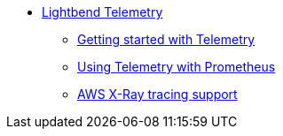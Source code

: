 * xref:index.adoc[Lightbend Telemetry]
** xref:getting-started.adoc[Getting started with Telemetry]
** xref:prometheus-backend.adoc[Using Telemetry with Prometheus]
** xref:aws-xray-support.adoc[AWS X-Ray tracing support]